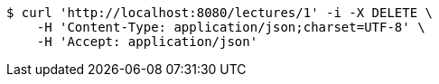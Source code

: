[source,bash]
----
$ curl 'http://localhost:8080/lectures/1' -i -X DELETE \
    -H 'Content-Type: application/json;charset=UTF-8' \
    -H 'Accept: application/json'
----